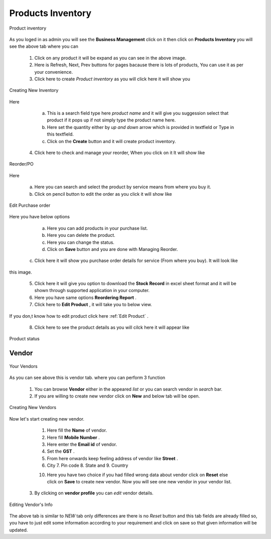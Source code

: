 Products Inventory
==================

.. _41:

.. figure::  images/prodinventory.png
   :align:   center

   Product inventory

As you loged in as admin you will see the **Business Management** click on it then click on **Products Inventory** you will see the above tab
where you can 

    1. Click on any product it will be expand as you can see in the above image.

    2. Here is Refresh, Next, Prev buttons for pages bacause there is lots of products, You can use it as per your convenience.

    3. Click here to create *Product inventory* as you will click here it will show you 

.. _42:
 
.. figure::  images/crtnewpinv.png
   :align:   center

   Creating New Inventory

Here 
    
    a. This is a search field type here *product name* and it will give you suggession select that product if it pops up if not simply type the product name here.

    b. Here set the quantity either by *up and down* arrow which is provided in textfield or Type in this textfield.
  
    c. Click on the **Create** button and it will create product inventory.

  4. Click here to check and manage your reorder, When you click on it It will show like

.. _43:

.. figure::  images/reorder.png
   :align:   center

   Reorder/PO

Here 
   
     a. Here you can search and select the product by service means from  where you buy it.

     b. Click on pencil button to edit the order as you click it will show like

.. _44:

.. figure::  images/editreorder.png
   :align:   center

   Edit Purchase order

Here you have below options

      a. Here you can add products in your purchase list.

      b. Here you can delete the product.

      c. Here you can change the status.
  
      d. Click on **Save** button and you are done with Managing Reorder.
    
   c.  Click here it will show you purchase order details for service (From where you buy). It will look like 

.. figure::  images/purchaseorderdetails.png
	   :align:   center

this image.

   5. Click here it will give you option to download the **Stock Record** in excel sheet format and it will be  shown through supported application in your computer.
 
   6. Here you have same options **Reordering Report** .

   7. Click here to **Edit Product** , it will take you to below  view.

.. figure::  images/editprod.png
	   :align:   center

If you don,t know how to edit product click here :ref:`Edit Product` .

   8. Click here to see the product details as you will cilck here it will appear like 

.. _45:

.. figure::  images/proddetails.png
   :align:   center

   Product status


Vendor
----------

.. _46:


.. figure::  images/vendor.png
   :align:   center

   Your Vendors

As you can see above this is vendor tab. where you can perform 3 function

   1. You can browse **Vendor** either in the appeared *list* or you can search vendor in *search* bar. 

   2. If you are willing to create new vendor click on **New** and below tab will be open.

.. _47:

.. figure::  images/crtnewvendor.png
   :align:   center

   Creating New Vendors

Now let's start creating new vendor.
  
     1. Here fill the **Name** of vendor.

     2. Here fill **Mobile Number** .

     3. Here enter the **Email id** of vendor.

     4. Set the **GST** .

     5. From here onwards keep feeling address of vendor like **Street** .

     6. City  7. Pin code  8. State and  9. Country 
     
     10. Here you have two choice if you had filled wrong data about vendor click on **Reset** else click on **Save** to create new vendor. Now you will see one new vendor in your vendor list.


   3. By clicking on **vendor profile** you can *edit* vendor details.

.. _48:

.. figure::  images/editvendor.png
   :align:   center

   Editing Vendor's Info

The above tab is similar to *NEW* tab only differences are there is no *Reset* button and this tab fields are already filled so, you have to just edit some information according to your requirement and click on save so that given information will be updated.
  
     


    

 
    
   






     

